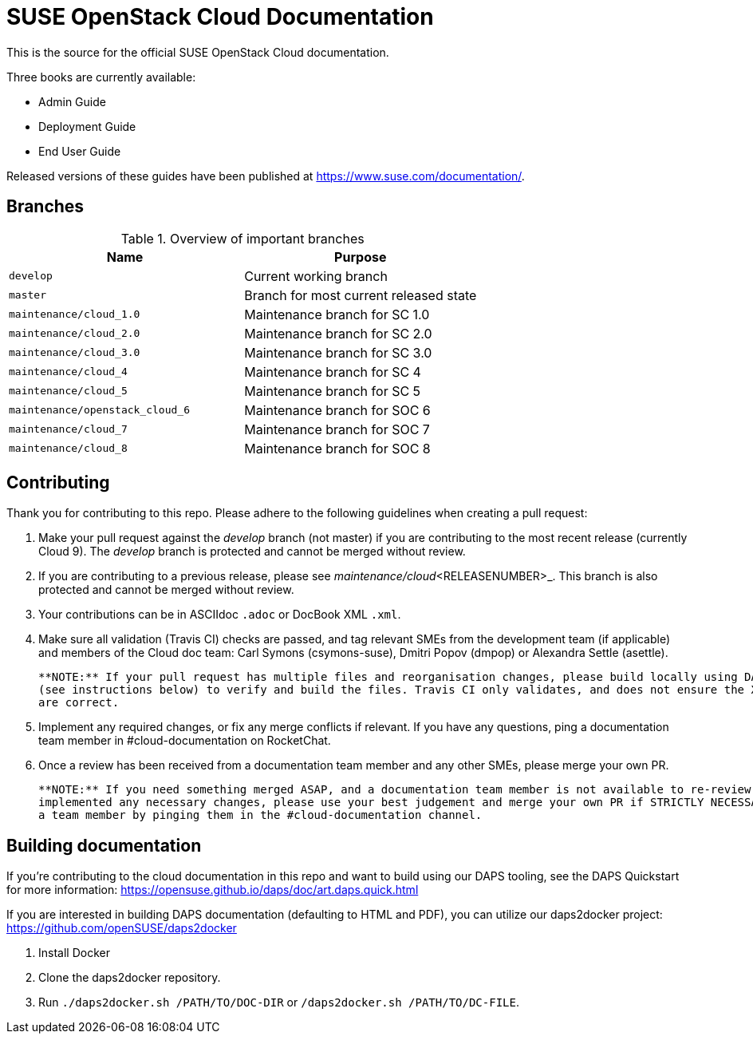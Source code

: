 SUSE OpenStack Cloud Documentation
==================================

This is the source for the official SUSE OpenStack Cloud documentation.

Three books are currently available:

* Admin Guide
* Deployment Guide
* End User Guide

Released versions of these guides have been published at
https://www.suse.com/documentation/.


Branches
--------


.Overview of important branches
[options="header"]
|============================================================
| Name                             | Purpose
| `develop`                        | Current working branch
| `master`                         | Branch for most current released state
| `maintenance/cloud_1.0`          | Maintenance branch for SC 1.0
| `maintenance/cloud_2.0`          | Maintenance branch for SC 2.0
| `maintenance/cloud_3.0`          | Maintenance branch for SC 3.0
| `maintenance/cloud_4`            | Maintenance branch for SC 4
| `maintenance/cloud_5`            | Maintenance branch for SC 5
| `maintenance/openstack_cloud_6`  | Maintenance branch for SOC 6
| `maintenance/cloud_7`            | Maintenance branch for SOC 7
| `maintenance/cloud_8`            | Maintenance branch for SOC 8
|============================================================


Contributing
-------------

Thank you for contributing to this repo. Please adhere to the following guidelines when creating a pull request:

. Make your pull request against the _develop_ branch (not master) if you are contributing to the most recent release (currently
  Cloud 9). The _develop_ branch is protected and cannot be merged without review.

. If you are contributing to a previous release, please see _maintenance/cloud_<RELEASENUMBER>_. This branch is also 
  protected and cannot be merged without review.

. Your contributions can be in ASCIIdoc `.adoc` or DocBook XML `.xml`.

. Make sure all validation (Travis CI) checks are passed, and tag relevant SMEs from the development team (if applicable)
  and members of the Cloud doc team: Carl Symons (csymons-suse), Dmitri Popov (dmpop) or Alexandra Settle (asettle).
  
  **NOTE:** If your pull request has multiple files and reorganisation changes, please build locally using DAPS or daps2docker
  (see instructions below) to verify and build the files. Travis CI only validates, and does not ensure the XML builds
  are correct.

. Implement any required changes, or fix any merge conflicts if relevant. If you have any questions, ping a documentation team
  member in #cloud-documentation on RocketChat.

. Once a review has been received from a documentation team member and any other SMEs, please merge your own PR.
  
  **NOTE:** If you need something merged ASAP, and a documentation team member is not available to re-review, but you have
  implemented any necessary changes, please use your best judgement and merge your own PR if STRICTLY NECESSARY. Alert
  a team member by pinging them in the #cloud-documentation channel.

Building documentation
----------------------

If you're contributing to the cloud documentation in this repo and want to build using our DAPS tooling, see the DAPS Quickstart for more information: https://opensuse.github.io/daps/doc/art.daps.quick.html

If you are interested in building DAPS documentation (defaulting to HTML and PDF), you can utilize
our daps2docker project: https://github.com/openSUSE/daps2docker

1. Install Docker
2. Clone the daps2docker repository.
3. Run  `./daps2docker.sh /PATH/TO/DOC-DIR` or `/daps2docker.sh /PATH/TO/DC-FILE`.
